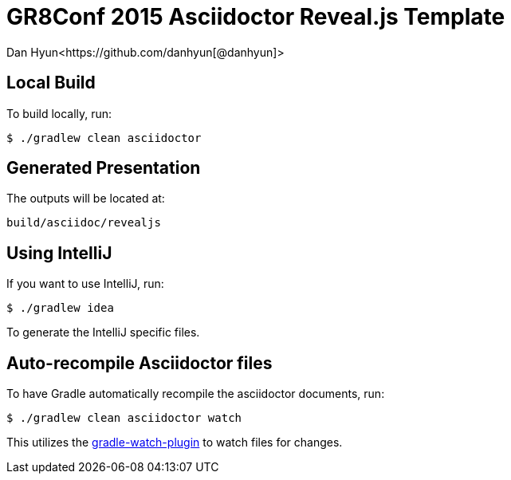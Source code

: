 = GR8Conf 2015 Asciidoctor Reveal.js Template
Dan Hyun<https://github.com/danhyun[@danhyun]>

== Local Build
To build locally, run:

  $ ./gradlew clean asciidoctor

== Generated Presentation
The outputs will be located at:

  build/asciidoc/revealjs

== Using IntelliJ
If you want to use IntelliJ, run:

  $ ./gradlew idea
  
To generate the IntelliJ specific files.

== Auto-recompile Asciidoctor files
To have Gradle automatically recompile the asciidoctor documents, run:

  $ ./gradlew clean asciidoctor watch
  
This utilizes the https://github.com/bluepapa32/gradle-watch-plugin[gradle-watch-plugin] to watch files for changes.

